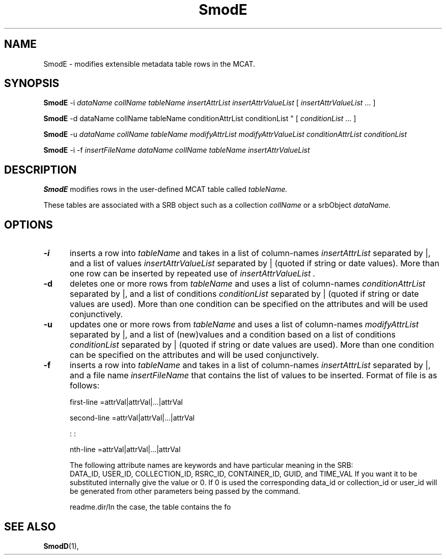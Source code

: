 .\" For ascii version, process this file with
.\" groff -man -Tascii SmodE.1
.\"
.TH SmodE 1 "Nov 2004 " "Storage Resource Broker" "User SRB Commands"
.SH NAME
SmodE \- modifies extensible metadata table rows in the MCAT.
.SH SYNOPSIS
.BI SmodE
.RB -i
.I "dataName collName tableName insertAttrList insertAttrValueList"
[ 
.IR "insertAttrValueList "  "... ]"
.sp
.BI SmodE
.RB -d
dataName collName tableName conditionAttrList conditionList "
[ 
.IR "conditionList "  "... ]"
.sp
.BI SmodE
.RB -u
.I "dataName collName tableName modifyAttrList modifyAttrValueList conditionAttrList conditionList"
.sp
.BI SmodE
.RB -i 
.RB -f
.I "insertFileName dataName collName tableName insertAttrValueList"
.SH DESCRIPTION
.B "SmodE "
modifies rows in the user-defined MCAT table called 
.IR tableName.
.sp
These tables are associated with a SRB object such as a collection
.IR collName 
or a srbObject
.I dataName.
.PP
.SH "OPTIONS"
.TP 0.5i
.B "\-i "
inserts a row into
.I tableName
and takes in a list of column-names
.I insertAttrList 
separated by |, and a list of values 
.I insertAttrValueList
separated by | (quoted if string or date values). 
More than one row can be inserted by repeated use of 
.I insertAttrValueList .
.TP 0.5i
.B "\-d "
deletes one or more rows   from 
.I tableName
and uses a list of column-names
.I conditionAttrList
separated by |, and a list of conditions 
.I conditionList 
separated by | (quoted if string or date values are used).
More than one condition can be specified on the attributes and will be used
conjunctively.
.TP 0.5i
.B "\-u "
updates one or more rows   from 
.I tableName
and uses a list of column-names
.I modifyAttrList
separated by |, and a list of (new)values and a condition based on
a list of conditions 
.I conditionList 
separated by | (quoted if string or date values are used).
More than one condition can be specified on the attributes and will be used
conjunctively.
.TP 0.5i
.B "\-f "
inserts a row into
.I tableName
and takes in a list of column-names
.I insertAttrList
separated by |, and a file name
.I insertFileName
that contains the list of values to be inserted. 
Format of file is as follows:
.sp
first-line  =attrVal|attrVal|...|attrVal
.sp
second-line =attrVal|attrVal|...|attrVal
.sp
: :
.sp
nth-line =attrVal|attrVal|...|attrVal

The following attribute names are keywords and have particular meaning in the SRB:
    DATA_ID, USER_ID, COLLECTION_ID, RSRC_ID, CONTAINER_ID, GUID,  and  TIME_VAL
If you want it to be substituted internally give the value or 0. If 0 is used the corresponding data_id or 
collection_id or user_id will be generated from other parameters being passed by the command.





readme.dir/In the case, the table contains the fo
.SH "SEE ALSO"
.BR SmodD (1),



